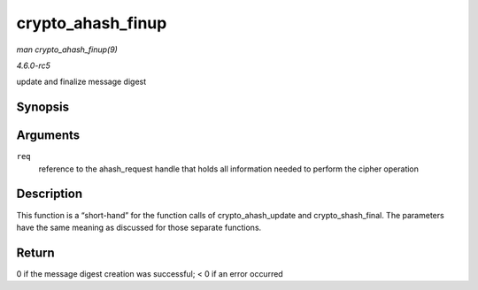 .. -*- coding: utf-8; mode: rst -*-

.. _API-crypto-ahash-finup:

==================
crypto_ahash_finup
==================

*man crypto_ahash_finup(9)*

*4.6.0-rc5*

update and finalize message digest


Synopsis
========

.. c:function:: int crypto_ahash_finup( struct ahash_request * req )

Arguments
=========

``req``
    reference to the ahash_request handle that holds all information
    needed to perform the cipher operation


Description
===========

This function is a “short-hand” for the function calls of
crypto_ahash_update and crypto_shash_final. The parameters have the
same meaning as discussed for those separate functions.


Return
======

0 if the message digest creation was successful; < 0 if an error
occurred


.. ------------------------------------------------------------------------------
.. This file was automatically converted from DocBook-XML with the dbxml
.. library (https://github.com/return42/sphkerneldoc). The origin XML comes
.. from the linux kernel, refer to:
..
.. * https://github.com/torvalds/linux/tree/master/Documentation/DocBook
.. ------------------------------------------------------------------------------
